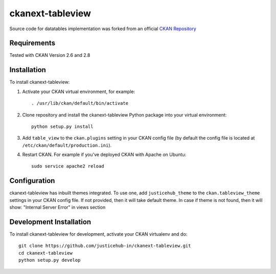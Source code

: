 ======================
ckanext-tableview
======================

.. Put a description of your extension here:
   What does it do? What features does it have?
   Consider including some screenshots or embedding a video!

Source code for datatables implementation was forked from an official `CKAN Repository <https://github.com/ckan/ckan/tree/ckan-2.8.1/ckanext/datatablesview>`_

------------
Requirements
------------

Tested with CKAN Version 2.6 and 2.8


------------
Installation
------------

.. Add any additional install steps to the list below.
   For example installing any non-Python dependencies or adding any required
   config settings.

To install ckanext-tableview:

1. Activate your CKAN virtual environment, for example::

     . /usr/lib/ckan/default/bin/activate

2. Clone repository and install the ckanext-tableview Python package into your virtual environment::

     python setup.py install

3. Add ``table_view`` to the ``ckan.plugins`` setting in your CKAN
   config file (by default the config file is located at
   ``/etc/ckan/default/production.ini``).

4. Restart CKAN. For example if you've deployed CKAN with Apache on Ubuntu::

     sudo service apache2 reload


-------------
Configuration
-------------

ckanext-tableview has inbuilt themes integrated. To use one, add ``justicehub_theme`` to the ``ckan.tableview_theme`` settings in
your CKAN config file. If not provided, then it will take default theme. In case if theme is not found, then it will
show: "Internal Server Error" in views section

------------------------
Development Installation
------------------------

To install ckanext-tableview for development, activate your CKAN virtualenv and
do::

    git clone https://github.com/justicehub-in/ckanext-tableview.git
    cd ckanext-tableview
    python setup.py develop
